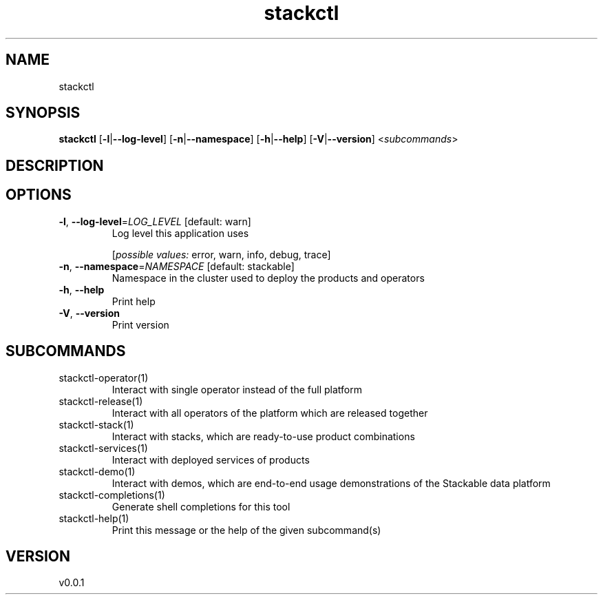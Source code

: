 .ie \n(.g .ds Aq \(aq
.el .ds Aq '
.TH stackctl 1  "stackctl 0.0.1" 
.SH NAME
stackctl
.SH SYNOPSIS
\fBstackctl\fR [\fB\-l\fR|\fB\-\-log\-level\fR] [\fB\-n\fR|\fB\-\-namespace\fR] [\fB\-h\fR|\fB\-\-help\fR] [\fB\-V\fR|\fB\-\-version\fR] <\fIsubcommands\fR>
.SH DESCRIPTION
.SH OPTIONS
.TP
\fB\-l\fR, \fB\-\-log\-level\fR=\fILOG_LEVEL\fR [default: warn]
Log level this application uses
.br

.br
[\fIpossible values: \fRerror, warn, info, debug, trace]
.TP
\fB\-n\fR, \fB\-\-namespace\fR=\fINAMESPACE\fR [default: stackable]
Namespace in the cluster used to deploy the products and operators
.TP
\fB\-h\fR, \fB\-\-help\fR
Print help
.TP
\fB\-V\fR, \fB\-\-version\fR
Print version
.SH SUBCOMMANDS
.TP
stackctl\-operator(1)
Interact with single operator instead of the full platform
.TP
stackctl\-release(1)
Interact with all operators of the platform which are released together
.TP
stackctl\-stack(1)
Interact with stacks, which are ready\-to\-use product combinations
.TP
stackctl\-services(1)
Interact with deployed services of products
.TP
stackctl\-demo(1)
Interact with demos, which are end\-to\-end usage demonstrations of the Stackable data platform
.TP
stackctl\-completions(1)
Generate shell completions for this tool
.TP
stackctl\-help(1)
Print this message or the help of the given subcommand(s)
.SH VERSION
v0.0.1
